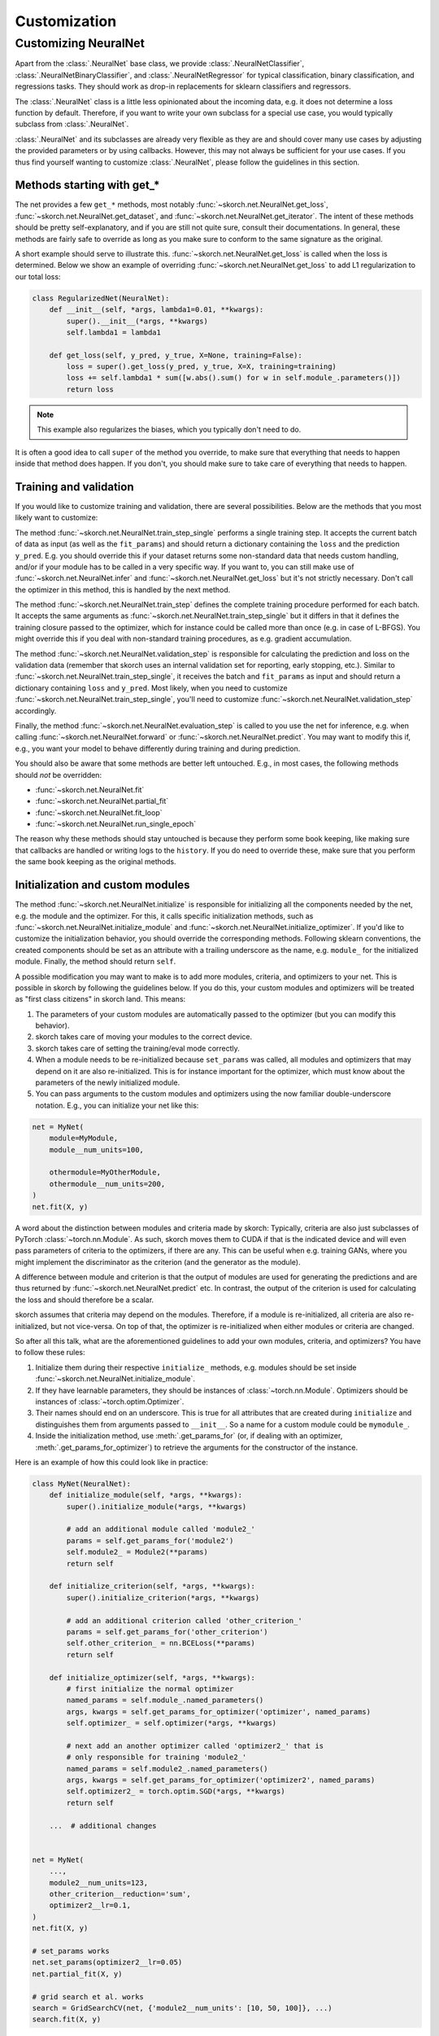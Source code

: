 =============
Customization
=============

Customizing NeuralNet
---------------------

Apart from the :class:`.NeuralNet` base class, we provide
:class:`.NeuralNetClassifier`, :class:`.NeuralNetBinaryClassifier`,
and :class:`.NeuralNetRegressor` for typical classification, binary
classification, and regressions tasks. They should work as drop-in
replacements for sklearn classifiers and regressors.

The :class:`.NeuralNet` class is a little less opinionated about the
incoming data, e.g. it does not determine a loss function by default.
Therefore, if you want to write your own subclass for a special use
case, you would typically subclass from :class:`.NeuralNet`.

:class:`.NeuralNet` and its subclasses are already very flexible as they are and
should cover many use cases by adjusting the provided parameters or by using
callbacks. However, this may not always be sufficient for your use cases. If you
thus find yourself wanting to customize :class:`.NeuralNet`, please follow the
guidelines in this section.

Methods starting with get_*
^^^^^^^^^^^^^^^^^^^^^^^^^^^

The net provides a few ``get_*`` methods, most notably
:func:`~skorch.net.NeuralNet.get_loss`,
:func:`~skorch.net.NeuralNet.get_dataset`, and
:func:`~skorch.net.NeuralNet.get_iterator`. The intent of these
methods should be pretty self-explanatory, and if you are still not
quite sure, consult their documentations. In general, these methods
are fairly safe to override as long as you make sure to conform to the
same signature as the original.

A short example should serve to illustrate this.
:func:`~skorch.net.NeuralNet.get_loss` is called when the loss is determined.
Below we show an example of overriding :func:`~skorch.net.NeuralNet.get_loss` to
add L1 regularization to our total loss:

.. code:: python

    class RegularizedNet(NeuralNet):
        def __init__(self, *args, lambda1=0.01, **kwargs):
            super().__init__(*args, **kwargs)
            self.lambda1 = lambda1

        def get_loss(self, y_pred, y_true, X=None, training=False):
            loss = super().get_loss(y_pred, y_true, X=X, training=training)
            loss += self.lambda1 * sum([w.abs().sum() for w in self.module_.parameters()])
            return loss

.. note:: This example also regularizes the biases, which you typically
    don't need to do.

It is often a good idea to call ``super`` of the method you override, to make
sure that everything that needs to happen inside that method does happen. If you
don't, you should make sure to take care of everything that needs to happen.

Training and validation
^^^^^^^^^^^^^^^^^^^^^^^

If you would like to customize training and validation, there are
several possibilities. Below are the methods that you most likely want
to customize:

The method :func:`~skorch.net.NeuralNet.train_step_single` performs a
single training step. It accepts the current batch of data as input
(as well as the ``fit_params``) and should return a dictionary
containing the ``loss`` and the prediction ``y_pred``. E.g. you should
override this if your dataset returns some non-standard data that
needs custom handling, and/or if your module has to be called in a
very specific way. If you want to, you can still make use of
:func:`~skorch.net.NeuralNet.infer` and
:func:`~skorch.net.NeuralNet.get_loss` but it's not strictly
necessary. Don't call the optimizer in this method, this is handled by
the next method.

The method :func:`~skorch.net.NeuralNet.train_step` defines the
complete training procedure performed for each batch. It accepts the
same arguments as :func:`~skorch.net.NeuralNet.train_step_single` but
it differs in that it defines the training closure passed to the
optimizer, which for instance could be called more than once (e.g. in
case of L-BFGS). You might override this if you deal with non-standard
training procedures, as e.g. gradient accumulation.

The method :func:`~skorch.net.NeuralNet.validation_step` is
responsible for calculating the prediction and loss on the validation
data (remember that skorch uses an internal validation set for
reporting, early stopping, etc.). Similar to
:func:`~skorch.net.NeuralNet.train_step_single`, it receives the batch
and ``fit_params`` as input and should return a dictionary containing
``loss`` and ``y_pred``. Most likely, when you need to customize
:func:`~skorch.net.NeuralNet.train_step_single`, you'll need to
customize :func:`~skorch.net.NeuralNet.validation_step` accordingly.

Finally, the method :func:`~skorch.net.NeuralNet.evaluation_step` is
called to you use the net for inference, e.g. when calling
:func:`~skorch.net.NeuralNet.forward` or
:func:`~skorch.net.NeuralNet.predict`. You may want to modify this if,
e.g., you want your model to behave differently during training and
during prediction.

You should also be aware that some methods are better left
untouched. E.g., in most cases, the following methods should *not* be
overridden:

* :func:`~skorch.net.NeuralNet.fit`
* :func:`~skorch.net.NeuralNet.partial_fit`
* :func:`~skorch.net.NeuralNet.fit_loop`
* :func:`~skorch.net.NeuralNet.run_single_epoch`

The reason why these methods should stay untouched is because they
perform some book keeping, like making sure that callbacks are handled
or writing logs to the ``history``. If you do need to override these,
make sure that you perform the same book keeping as the original
methods.

Initialization and custom modules
^^^^^^^^^^^^^^^^^^^^^^^^^^^^^^^^^

The method :func:`~skorch.net.NeuralNet.initialize` is responsible for
initializing all the components needed by the net, e.g. the module and
the optimizer. For this, it calls specific initialization methods,
such as :func:`~skorch.net.NeuralNet.initialize_module` and
:func:`~skorch.net.NeuralNet.initialize_optimizer`. If you'd like to
customize the initialization behavior, you should override the
corresponding methods. Following sklearn conventions, the created
components should be set as an attribute with a trailing underscore as
the name, e.g. ``module_`` for the initialized module. Finally, the
method should return ``self``.

A possible modification you may want to make is to add more modules, criteria,
and optimizers to your net. This is possible in skorch by following the
guidelines below. If you do this, your custom modules and optimizers will be
treated as "first class citizens" in skorch land. This means:

1. The parameters of your custom modules are automatically passed to the
   optimizer (but you can modify this behavior).
2. skorch takes care of moving your modules to the correct device.
3. skorch takes care of setting the training/eval mode correctly.
4. When a module needs to be re-initialized because ``set_params`` was called,
   all modules and optimizers that may depend on it are also re-initialized.
   This is for instance important for the optimizer, which must know about the
   parameters of the newly initialized module.
5. You can pass arguments to the custom modules and optimizers using the now
   familiar double-underscore notation. E.g., you can initialize your net like
   this:

.. code:: python

    net = MyNet(
        module=MyModule,
        module__num_units=100,

        othermodule=MyOtherModule,
        othermodule__num_units=200,
    )
    net.fit(X, y)

A word about the distinction between modules and criteria made by skorch:
Typically, criteria are also just subclasses of PyTorch
:class:`~torch.nn.Module`. As such, skorch moves them to CUDA if that is the
indicated device and will even pass parameters of criteria to the optimizers, if
there are any. This can be useful when e.g. training GANs, where you might
implement the discriminator as the criterion (and the generator as the module).

A difference between module and criterion is that the output of modules are used
for generating the predictions and are thus returned by
:func:`~skorch.net.NeuralNet.predict` etc. In contrast, the output of the
criterion is used for calculating the loss and should therefore be a scalar.

skorch assumes that criteria may depend on the modules. Therefore, if a module
is re-initialized, all criteria are also re-initialized, but not vice-versa. On
top of that, the optimizer is re-initialized when either modules or criteria
are changed.

So after all this talk, what are the aforementioned guidelines to add your own
modules, criteria, and optimizers? You have to follow these rules:

1. Initialize them during their respective ``initialize_`` methods, e.g. modules
   should be set inside :func:`~skorch.net.NeuralNet.initialize_module`.
2. If they have learnable parameters, they should be instances of
   :class:`~torch.nn.Module`. Optimizers should be instances of
   :class:`~torch.optim.Optimizer`.
3. Their names should end on an underscore. This is true for all attributes that
   are created during ``initialize`` and distinguishes them from arguments
   passed to ``__init__``. So a name for a custom module could be ``mymodule_``.
4. Inside the initialization method, use :meth:`.get_params_for` (or,
   if dealing with an optimizer, :meth:`.get_params_for_optimizer`) to
   retrieve the arguments for the constructor of the instance.

Here is an example of how this could look like in practice:

.. code:: python

    class MyNet(NeuralNet):
        def initialize_module(self, *args, **kwargs):
            super().initialize_module(*args, **kwargs)

            # add an additional module called 'module2_'
            params = self.get_params_for('module2')
            self.module2_ = Module2(**params)
            return self

        def initialize_criterion(self, *args, **kwargs):
            super().initialize_criterion(*args, **kwargs)

            # add an additional criterion called 'other_criterion_'
            params = self.get_params_for('other_criterion')
            self.other_criterion_ = nn.BCELoss(**params)
            return self

        def initialize_optimizer(self, *args, **kwargs):
            # first initialize the normal optimizer
            named_params = self.module_.named_parameters()
            args, kwargs = self.get_params_for_optimizer('optimizer', named_params)
            self.optimizer_ = self.optimizer(*args, **kwargs)

            # next add an another optimizer called 'optimizer2_' that is
            # only responsible for training 'module2_'
            named_params = self.module2_.named_parameters()
            args, kwargs = self.get_params_for_optimizer('optimizer2', named_params)
            self.optimizer2_ = torch.optim.SGD(*args, **kwargs)
            return self

        ...  # additional changes


    net = MyNet(
        ...,
        module2__num_units=123,
        other_criterion__reduction='sum',
        optimizer2__lr=0.1,
    )
    net.fit(X, y)

    # set_params works
    net.set_params(optimizer2__lr=0.05)
    net.partial_fit(X, y)

    # grid search et al. works
    search = GridSearchCV(net, {'module2__num_units': [10, 50, 100]}, ...)
    search.fit(X, y)

In this example, a new criterion, a new module, and a new optimizer
were added. Of course, additional changes should be made to the net so
that those new components are actually being used for something, but
this example should illustrate how to start. Since the rules outlined
above are being followed, we can use grid search on our customly
defined components.

.. note:: In the example above, the parameters of ``module_`` are trained by
          ``optimzer_`` and the parameters of ``module2_`` are trained by
          ``optimizer2_``. To conveniently obtain the parameters of all modules,
          call the method :func:`~skorch.net.NeuralNet.get_learnable_params`.
